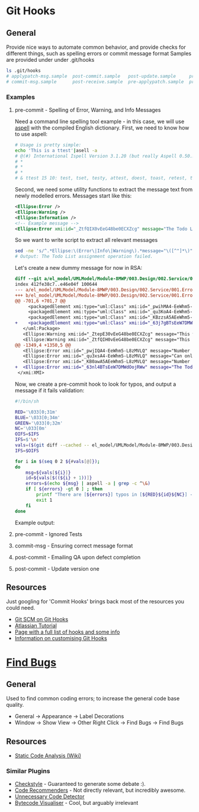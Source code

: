 * Git Hooks
** General
   Provide nice ways to automate common behavior, and provide checks for different things, such as spelling errors or commit message format
   Samples are provided under under .git/hooks
   #+BEGIN_SRC sh
     ls .git/hooks
     # applypatch-msg.sample  post-commit.sample   post-update.sample     pre-commit.sample  pre-rebase.sample          update.sample
     # commit-msg.sample      post-receive.sample  pre-applypatch.sample  pre-push.sample    prepare-commit-msg.sample
   #+END_SRC
*** Examples
**** pre-commit  - Spelling of Error, Warning, and Info Messages
     Need a command line spelling tool example - in this case, we will use [[http://aspell.net/win32/][aspell]] with the compiled English dictionary.
     First, we need to know how to use aspell:
     #+BEGIN_SRC sh
       # Usage is pretty simple:
       echo 'This is a ttest'|asell -a
       # @(#) International Ispell Version 3.1.20 (but really Aspell 0.50.3)
       # *
       # *
       # *
       # & ttest 15 10: test, tset, testy, attest, doest, toast, retest, truest, treat, totes, teat, tests, rest, tester, yest
     #+END_SRC
     Second, we need some utility functions to extract the message text from newly modelled errors. Messages start like this:
     #+BEGIN_SRC xml
       <Ellipse:Error />
       <Ellipse:Warning />
       <Ellipse:Information />
       <!-- Example message -->
       <Ellipse:Error xmi:id="_ZtfQIX0vEeG48be0ECXZcg" message="The Todo List assignment operation failed." id="M8MWP.E0001" base_Class="_GLJD0M7FEeCFcPb5qLnBbQ"/>
     #+END_SRC
     So we want to write script to extract all relevant messages
     #+BEGIN_SRC sh
       sed -ne 's/^.*Ellipse:\(Error\|Info\|Warning\).*message="\([^"]*\)".*$/\2/p' el_model/UMLModel/Module-8MWP/003.Design/002.Service/001.Errors.efx |grep "Todo List as"
       # Output: The Todo List assignment operation failed.
     #+END_SRC
     Let's create a new dummy message for now in RSA:
     #+BEGIN_SRC diff
       diff --git a/el_model/UMLModel/Module-8MWP/003.Design/002.Service/001.Errors.efx b/el_model/UMLModel/Module-8MWP/003.Design/002.Service/001.Errors.efx
       index 412fe38c7..e46e04f 100644
       --- a/el_model/UMLModel/Module-8MWP/003.Design/002.Service/001.Errors.efx
       +++ b/el_model/UMLModel/Module-8MWP/003.Design/002.Service/001.Errors.efx
       @@ -701,6 +701,7 @@
            <packagedElement xmi:type="uml:Class" xmi:id="_pwihMA4-EeWhm5-L8zMVLQ" name="M8MWP_MSEWAB_E0005_GimmeMoreLines"/>
            <packagedElement xmi:type="uml:Class" xmi:id="_qu3KoA4-EeWhm5-L8zMVLQ" name="M8MWP_MSEWAB_E0006_NoDurationDetailsForYou"/>
            <packagedElement xmi:type="uml:Class" xmi:id="_KBzzsA5AEeWhm5-L8zMVLQ" name="M8MWP_MSEWAB_E0003_NoNumberOfLinesForYou"/>
       +    <packagedElement xmi:type="uml:Class" xmi:id="_63j7gBTsEeW7DMWdOojRWw" name="M8MWP_E6661_TestErr"/>
          </uml:Package>
          <Ellipse:Warning xmi:id="_ZtepE30vEeG48be0ECXZcg" message="This work order already has a Todo List assignment. Do you want to continue with this assignment?" id="M8MWP.W0001" base_Class="_Yk-Z4MfKEeCq3ImkQChUbQ"/>
          <Ellipse:Warning xmi:id="_ZtfQIH0vEeG48be0ECXZcg" message="This task already has a Todo List assignment. Do you want to continue with this assignment?" id="M8MWP.W0002" base_Class="_1W_zwMfKEeCq3ImkQChUbQ"/>
       @@ -1349,4 +1350,5 @@
          <Ellipse:Error xmi:id="_pwjIQA4-EeWhm5-L8zMVLQ" message="Number of Lines has to be greater than zero" parameters="" id="M8MWP.MSEWAB.E0005" base_Class="_pwihMA4-EeWhm5-L8zMVLQ"/>
          <Ellipse:Error xmi:id="_qu3xsA4-EeWhm5-L8zMVLQ" message="Can only enter details with Duration Attribute Type" id="M8MWP.MSEWAB.E0006" base_Class="_qu3KoA4-EeWhm5-L8zMVLQ"/>
          <Ellipse:Error xmi:id="_KB0awA5AEeWhm5-L8zMVLQ" message="Number of Lines cannot be entered for Attribute Type [{0}]" parameters="" id="M8MWP.MSEWAB.E0003" base_Class="_KBzzsA5AEeWhm5-L8zMVLQ"/>
       +  <Ellipse:Error xmi:id="_63nl4BTsEeW7DMWdOojRWw" message="The Todo List aszignment operation failed." id="M8MWP.E6661" base_Class="_63j7gBTsEeW7DMWdOojRWw"/>
        </xmi:XMI>
     #+END_SRC
     Now, we create a pre-commit hook to look for typos, and output a message if it fails validation:
     #+BEGIN_SRC sh
       #!/bin/sh

       RED='\033[0;31m'
       BLUE='\033[0;34m'
       GREEN='\033[0;32m'
       NC='\033[0m'
       OIFS=$IFS
       IFS=$'\n'
       vals=($(git diff --cached -- el_model/UMLModel/Module-8MWP/003.Design/002.Service/001.Errors.efx|sed -ne 's/^\+.*Ellipse:\(Error\|Info\|Warn\).* message="\([^"]*\)" id="\([^"]*\)".*$/\2\n\3/p'))
       IFS=$OIFS

       for i in $(seq 0 2 ${#vals[@]});
       do
           msg=${vals[${i}]}
           id=${vals[$((${i} + 1))]}
           errors=$(echo ${msg} | aspell -a | grep -c ^\&)
           if [ ${errors} -gt 0 ] ; then
               printf "There are [${errors}] typos in [${RED}${id}${NC}] - {${GREEN}${msg}${NC}}"
               exit 1
           fi
       done  
     #+END_SRC
     Example output:
     [[file:sample.png]]
**** pre-commit  - Ignored Tests
**** commit-msg  - Ensuring correct message format
**** post-commit - Emailing QA upon defect completion 
**** post-commit - Update version one
** Resources
   Just googling for 'Commit Hooks' brings back most of the resources you could need.
   - [[http://git-scm.com/docs/githooks][Git SCM on Git Hooks]]
   - [[https://www.atlassian.com/git/tutorials/git-hooks/conceptual-overview][Atlassian Tutorial]]
   - [[http://githooks.com/][Page with a full list of hooks and some info]]
   - [[http://git-scm.com/book/en/v2/Customizing-Git-Git-Hooks][Information on customising Git Hooks]]
* [[https://marketplace.eclipse.org/content/findbugs-eclipse-plugin][Find Bugs]]
** General
   Used to find common coding errors; to increase the general code base quality.
   - General → Appearance → Label Decorations
     [[file:decorators.png]]
   - Window → Show View → Other
     [[file:findbugs-view.png]]
     Right Click → Find Bugs → Find Bugs
     [[file:findbugs-cmd.png]]
** Resources
   - [[https://www.wikiwand.com/en/Static_program_analysis][Static Code Analysis (Wiki)]]
*** Similar Plugins
    - [[https://marketplace.eclipse.org/content/checkstyle-plug][Checkstyle]] - Guaranteed to generate some debate :).
    - [[https://marketplace.eclipse.org/content/eclipse-code-recommenders][Code Recommenders]] - Not directly relevant, but incredibly awesome.
    - [[https://marketplace.eclipse.org/content/unnecessary-code-detector][Unnecessary Code Detector]]
    - [[https://marketplace.eclipse.org/content/bytecode-visualizer][Bytecode Visualiser]] - Cool, but arguably irrelevant
